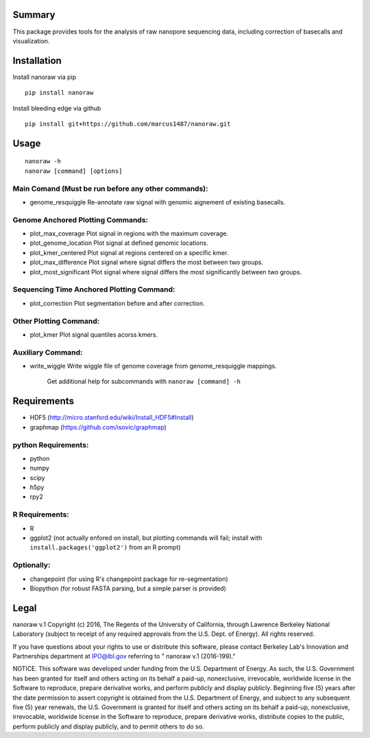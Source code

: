 Summary
-------

This package provides tools for the analysis of raw nanopore sequencing
data, including correction of basecalls and visualization.

Installation
------------

Install nanoraw via pip

::

    pip install nanoraw

Install bleeding edge via github

::

    pip install git+https://github.com/marcus1487/nanoraw.git

Usage
-----

::

    nanoraw -h
    nanoraw [command] [options]


Main Comand (Must be run before any other commands):
^^^^^^^^^^^^^

-   genome\_resquiggle             Re-annotate raw signal with genomic aignement of existing basecalls.

Genome Anchored Plotting Commands:
^^^^^^^^^^^^^

-   plot\_max\_coverage             Plot signal in regions with the maximum coverage.
-   plot\_genome\_location          Plot signal at defined genomic locations.
-   plot\_kmer\_centered            Plot signal at regions centered on a specific kmer.
-   plot\_max\_difference           Plot signal where signal differs the most between two groups.
-   plot\_most\_significant         Plot signal where signal differs the most significantly between two groups.

Sequencing Time Anchored Plotting Command:
^^^^^^^^^^^^^

-   plot\_correction               Plot segmentation before and after correction.

Other Plotting Command:
^^^^^^^^^^^^^

-   plot\_kmer                     Plot signal quantiles acorss kmers.

Auxiliary Command:
^^^^^^^^^^^^^

-  write\_wiggle                  Write wiggle file of genome coverage from genome_resquiggle mappings.

    Get additional help for subcommands with ``nanoraw [command] -h``

Requirements
------------

-  HDF5 (http://micro.stanford.edu/wiki/Install_HDF5#Install)
-  graphmap (https://github.com/isovic/graphmap)

python Requirements:
^^^^^^^^^^^^^^^^^^^^

-  python
-  numpy
-  scipy
-  h5py
-  rpy2

R Requirements:
^^^^^^^^^^^^^^^

-  R
-  ggplot2 (not actually enfored on install, but plotting commands will
   fail; install with ``install.packages('ggplot2')`` from an R prompt)

Optionally:
^^^^^^^^^^^

-  changepoint (for using R's changepoint package for re-segmentation)
-  Biopython (for robust FASTA parsing, but a simple parser is provided)

Legal
-----

nanoraw v.1 Copyright (c) 2016, The Regents of the University of
California, through Lawrence Berkeley National Laboratory (subject to
receipt of any required approvals from the U.S. Dept. of Energy). All
rights reserved.

If you have questions about your rights to use or distribute this
software, please contact Berkeley Lab's Innovation and Partnerships
department at IPO@lbl.gov referring to " nanoraw v.1 (2016-199)."

NOTICE. This software was developed under funding from the U.S.
Department of Energy. As such, the U.S. Government has been granted for
itself and others acting on its behalf a paid-up, nonexclusive,
irrevocable, worldwide license in the Software to reproduce, prepare
derivative works, and perform publicly and display publicly. Beginning
five (5) years after the date permission to assert copyright is obtained
from the U.S. Department of Energy, and subject to any subsequent five
(5) year renewals, the U.S. Government is granted for itself and others
acting on its behalf a paid-up, nonexclusive, irrevocable, worldwide
license in the Software to reproduce, prepare derivative works,
distribute copies to the public, perform publicly and display publicly,
and to permit others to do so.
